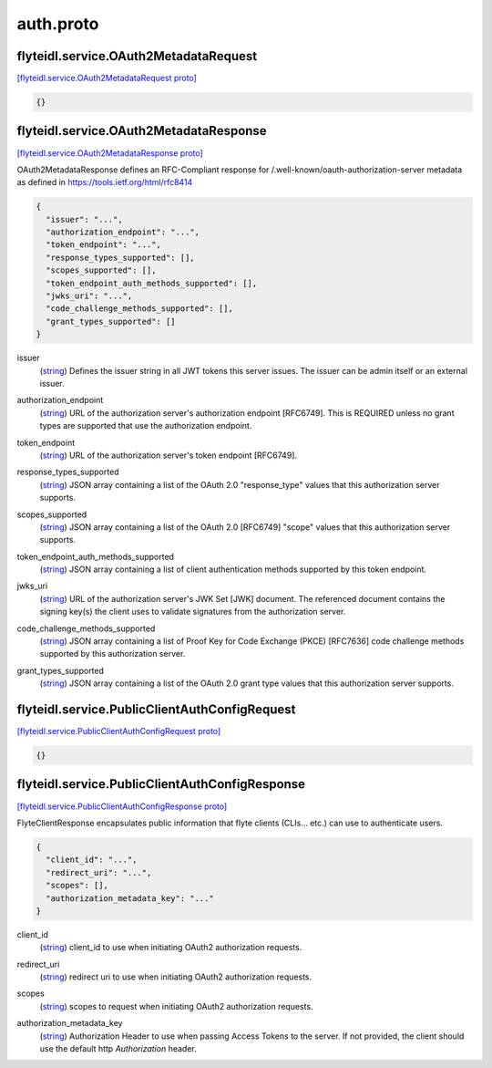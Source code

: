 .. _api_file_flyteidl/service/auth.proto:

auth.proto
===========================

.. _api_msg_flyteidl.service.OAuth2MetadataRequest:

flyteidl.service.OAuth2MetadataRequest
--------------------------------------

`[flyteidl.service.OAuth2MetadataRequest proto] <https://github.com/lyft/flyteidl/blob/master/protos/flyteidl/service/auth.proto#L21>`_


.. code-block:: json

  {}




.. _api_msg_flyteidl.service.OAuth2MetadataResponse:

flyteidl.service.OAuth2MetadataResponse
---------------------------------------

`[flyteidl.service.OAuth2MetadataResponse proto] <https://github.com/lyft/flyteidl/blob/master/protos/flyteidl/service/auth.proto#L25>`_

OAuth2MetadataResponse defines an RFC-Compliant response for /.well-known/oauth-authorization-server metadata
as defined in https://tools.ietf.org/html/rfc8414

.. code-block:: json

  {
    "issuer": "...",
    "authorization_endpoint": "...",
    "token_endpoint": "...",
    "response_types_supported": [],
    "scopes_supported": [],
    "token_endpoint_auth_methods_supported": [],
    "jwks_uri": "...",
    "code_challenge_methods_supported": [],
    "grant_types_supported": []
  }

.. _api_field_flyteidl.service.OAuth2MetadataResponse.issuer:

issuer
  (`string <https://developers.google.com/protocol-buffers/docs/proto#scalar>`_) Defines the issuer string in all JWT tokens this server issues. The issuer can be admin itself or an external
  issuer.
  
  
.. _api_field_flyteidl.service.OAuth2MetadataResponse.authorization_endpoint:

authorization_endpoint
  (`string <https://developers.google.com/protocol-buffers/docs/proto#scalar>`_) URL of the authorization server's authorization endpoint [RFC6749]. This is REQUIRED unless no grant types are
  supported that use the authorization endpoint.
  
  
.. _api_field_flyteidl.service.OAuth2MetadataResponse.token_endpoint:

token_endpoint
  (`string <https://developers.google.com/protocol-buffers/docs/proto#scalar>`_) URL of the authorization server's token endpoint [RFC6749].
  
  
.. _api_field_flyteidl.service.OAuth2MetadataResponse.response_types_supported:

response_types_supported
  (`string <https://developers.google.com/protocol-buffers/docs/proto#scalar>`_) JSON array containing a list of the OAuth 2.0 "response_type" values that this authorization server supports.
  
  
.. _api_field_flyteidl.service.OAuth2MetadataResponse.scopes_supported:

scopes_supported
  (`string <https://developers.google.com/protocol-buffers/docs/proto#scalar>`_) JSON array containing a list of the OAuth 2.0 [RFC6749] "scope" values that this authorization server supports.
  
  
.. _api_field_flyteidl.service.OAuth2MetadataResponse.token_endpoint_auth_methods_supported:

token_endpoint_auth_methods_supported
  (`string <https://developers.google.com/protocol-buffers/docs/proto#scalar>`_) JSON array containing a list of client authentication methods supported by this token endpoint.
  
  
.. _api_field_flyteidl.service.OAuth2MetadataResponse.jwks_uri:

jwks_uri
  (`string <https://developers.google.com/protocol-buffers/docs/proto#scalar>`_) URL of the authorization server's JWK Set [JWK] document. The referenced document contains the signing key(s) the
  client uses to validate signatures from the authorization server.
  
  
.. _api_field_flyteidl.service.OAuth2MetadataResponse.code_challenge_methods_supported:

code_challenge_methods_supported
  (`string <https://developers.google.com/protocol-buffers/docs/proto#scalar>`_) JSON array containing a list of Proof Key for Code Exchange (PKCE) [RFC7636] code challenge methods supported by
  this authorization server.
  
  
.. _api_field_flyteidl.service.OAuth2MetadataResponse.grant_types_supported:

grant_types_supported
  (`string <https://developers.google.com/protocol-buffers/docs/proto#scalar>`_) JSON array containing a list of the OAuth 2.0 grant type values that this authorization server supports.
  
  


.. _api_msg_flyteidl.service.PublicClientAuthConfigRequest:

flyteidl.service.PublicClientAuthConfigRequest
----------------------------------------------

`[flyteidl.service.PublicClientAuthConfigRequest proto] <https://github.com/lyft/flyteidl/blob/master/protos/flyteidl/service/auth.proto#L58>`_


.. code-block:: json

  {}




.. _api_msg_flyteidl.service.PublicClientAuthConfigResponse:

flyteidl.service.PublicClientAuthConfigResponse
-----------------------------------------------

`[flyteidl.service.PublicClientAuthConfigResponse proto] <https://github.com/lyft/flyteidl/blob/master/protos/flyteidl/service/auth.proto#L61>`_

FlyteClientResponse encapsulates public information that flyte clients (CLIs... etc.) can use to authenticate users.

.. code-block:: json

  {
    "client_id": "...",
    "redirect_uri": "...",
    "scopes": [],
    "authorization_metadata_key": "..."
  }

.. _api_field_flyteidl.service.PublicClientAuthConfigResponse.client_id:

client_id
  (`string <https://developers.google.com/protocol-buffers/docs/proto#scalar>`_) client_id to use when initiating OAuth2 authorization requests.
  
  
.. _api_field_flyteidl.service.PublicClientAuthConfigResponse.redirect_uri:

redirect_uri
  (`string <https://developers.google.com/protocol-buffers/docs/proto#scalar>`_) redirect uri to use when initiating OAuth2 authorization requests.
  
  
.. _api_field_flyteidl.service.PublicClientAuthConfigResponse.scopes:

scopes
  (`string <https://developers.google.com/protocol-buffers/docs/proto#scalar>`_) scopes to request when initiating OAuth2 authorization requests.
  
  
.. _api_field_flyteidl.service.PublicClientAuthConfigResponse.authorization_metadata_key:

authorization_metadata_key
  (`string <https://developers.google.com/protocol-buffers/docs/proto#scalar>`_) Authorization Header to use when passing Access Tokens to the server. If not provided, the client should use the
  default http `Authorization` header.
  
  

